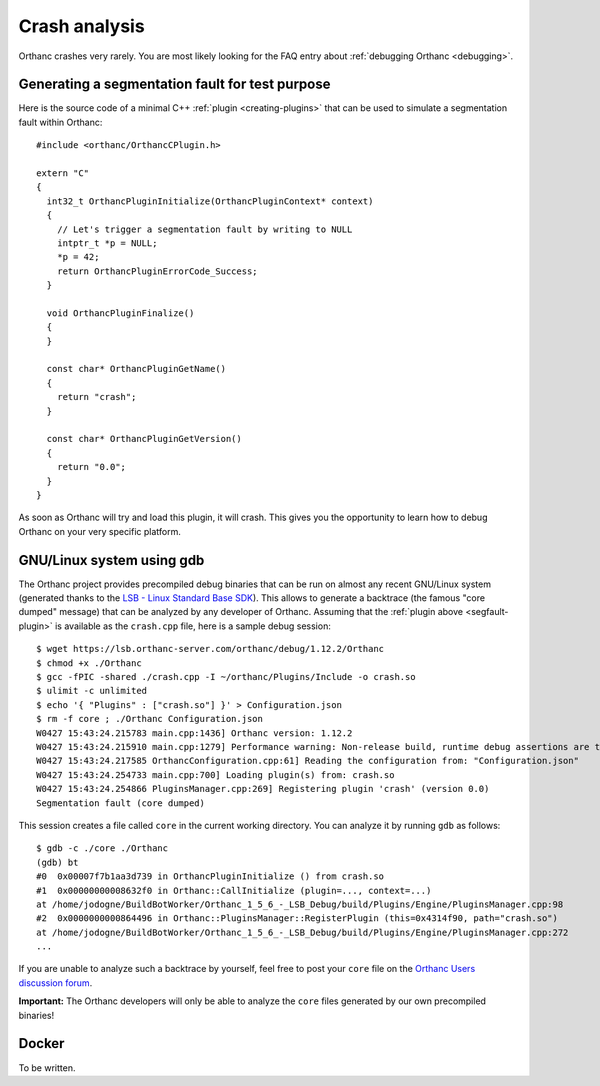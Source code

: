 .. _crash:

Crash analysis
==============

Orthanc crashes very rarely. You are most likely looking for the FAQ
entry about :ref:`debugging Orthanc <debugging>`.


.. _segfault-plugin:

Generating a segmentation fault for test purpose
------------------------------------------------

.. highlight:: cpp

Here is the source code of a minimal C++ :ref:`plugin
<creating-plugins>` that can be used to simulate a segmentation fault
within Orthanc::

  #include <orthanc/OrthancCPlugin.h>
  
  extern "C"
  {
    int32_t OrthancPluginInitialize(OrthancPluginContext* context)
    {
      // Let's trigger a segmentation fault by writing to NULL
      intptr_t *p = NULL;
      *p = 42;
      return OrthancPluginErrorCode_Success;
    }

    void OrthancPluginFinalize()
    {
    }

    const char* OrthancPluginGetName()
    {
      return "crash";
    }

    const char* OrthancPluginGetVersion()
    {
      return "0.0";
    }
  }

As soon as Orthanc will try and load this plugin, it will crash. This
gives you the opportunity to learn how to debug Orthanc on your very
specific platform.


GNU/Linux system using gdb
--------------------------

.. highlight:: bash

The Orthanc project provides precompiled debug binaries that can be
run on almost any recent GNU/Linux system (generated thanks to the
`LSB - Linux Standard Base SDK
<https://en.wikipedia.org/wiki/Linux_Standard_Base>`__). This allows
to generate a backtrace (the famous "core dumped" message) that can be
analyzed by any developer of Orthanc. Assuming that the :ref:`plugin
above <segfault-plugin>` is available as the ``crash.cpp`` file, here
is a sample debug session::

  $ wget https://lsb.orthanc-server.com/orthanc/debug/1.12.2/Orthanc
  $ chmod +x ./Orthanc
  $ gcc -fPIC -shared ./crash.cpp -I ~/orthanc/Plugins/Include -o crash.so
  $ ulimit -c unlimited
  $ echo '{ "Plugins" : ["crash.so"] }' > Configuration.json
  $ rm -f core ; ./Orthanc Configuration.json
  W0427 15:43:24.215783 main.cpp:1436] Orthanc version: 1.12.2
  W0427 15:43:24.215910 main.cpp:1279] Performance warning: Non-release build, runtime debug assertions are turned on
  W0427 15:43:24.217585 OrthancConfiguration.cpp:61] Reading the configuration from: "Configuration.json"
  W0427 15:43:24.254733 main.cpp:700] Loading plugin(s) from: crash.so
  W0427 15:43:24.254866 PluginsManager.cpp:269] Registering plugin 'crash' (version 0.0)
  Segmentation fault (core dumped)


.. highlight:: text

This session creates a file called ``core`` in the current working
directory.  You can analyze it by running ``gdb`` as follows::

  $ gdb -c ./core ./Orthanc
  (gdb) bt
  #0  0x00007f7b1aa3d739 in OrthancPluginInitialize () from crash.so
  #1  0x00000000008632f0 in Orthanc::CallInitialize (plugin=..., context=...)
  at /home/jodogne/BuildBotWorker/Orthanc_1_5_6_-_LSB_Debug/build/Plugins/Engine/PluginsManager.cpp:98
  #2  0x0000000000864496 in Orthanc::PluginsManager::RegisterPlugin (this=0x4314f90, path="crash.so")
  at /home/jodogne/BuildBotWorker/Orthanc_1_5_6_-_LSB_Debug/build/Plugins/Engine/PluginsManager.cpp:272
  ...

If you are unable to analyze such a backtrace by yourself, feel free
to post your ``core`` file on the `Orthanc Users discussion forum
<https://discourse.orthanc-server.org>`__.

**Important:** The Orthanc developers will only be able to analyze the
``core`` files generated by our own precompiled binaries!


Docker
------

To be written.
